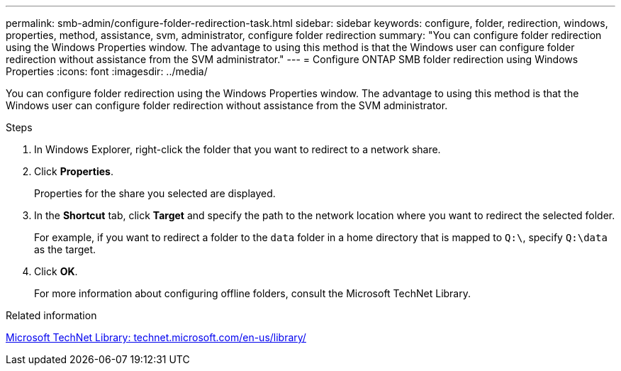 ---
permalink: smb-admin/configure-folder-redirection-task.html
sidebar: sidebar
keywords: configure, folder, redirection, windows, properties, method, assistance, svm, administrator, configure folder redirection
summary: "You can configure folder redirection using the Windows Properties window. The advantage to using this method is that the Windows user can configure folder redirection without assistance from the SVM administrator."
---
= Configure ONTAP SMB folder redirection using Windows Properties
:icons: font
:imagesdir: ../media/

[.lead]
You can configure folder redirection using the Windows Properties window. The advantage to using this method is that the Windows user can configure folder redirection without assistance from the SVM administrator.

.Steps

. In Windows Explorer, right-click the folder that you want to redirect to a network share.
. Click *Properties*.
+
Properties for the share you selected are displayed.

. In the *Shortcut* tab, click *Target* and specify the path to the network location where you want to redirect the selected folder.
+
For example, if you want to redirect a folder to the `data` folder in a home directory that is mapped to `Q:\`, specify `Q:\data` as the target.

. Click *OK*.
+
For more information about configuring offline folders, consult the Microsoft TechNet Library.

.Related information

http://technet.microsoft.com/en-us/library/[Microsoft TechNet Library: technet.microsoft.com/en-us/library/]


// 2025 June 04, ONTAPDOC-2981